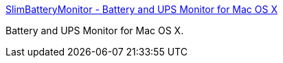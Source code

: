 :jbake-type: post
:jbake-status: published
:jbake-title: SlimBatteryMonitor - Battery and UPS Monitor for Mac OS X
:jbake-tags: software,freeware,macosx,system,battery,_mois_mars,_année_2005
:jbake-date: 2005-03-15
:jbake-depth: ../
:jbake-uri: shaarli/1110889858000.adoc
:jbake-source: https://nicolas-delsaux.hd.free.fr/Shaarli?searchterm=http%3A%2F%2Fwww.orange-carb.org%2FSBM%2F&searchtags=software+freeware+macosx+system+battery+_mois_mars+_ann%C3%A9e_2005
:jbake-style: shaarli

http://www.orange-carb.org/SBM/[SlimBatteryMonitor - Battery and UPS Monitor for Mac OS X]

Battery and UPS Monitor for Mac OS X.
